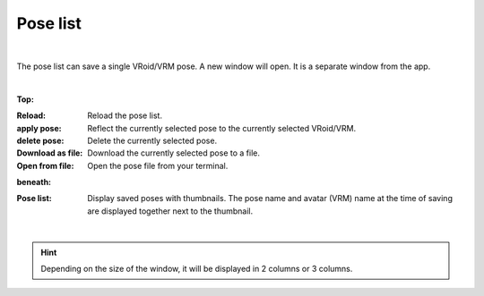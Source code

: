 .. index:: List of poses (screen composition)

#####################################
Pose list
#####################################

.. image:: ../img/screen_pose.png
     :align: center

|

The pose list can save a single VRoid/VRM pose. A new window will open. It is a separate window from the app.

|

**Top:**

:Reload:
    Reload the pose list.
:apply pose:
    Reflect the currently selected pose to the currently selected VRoid/VRM.
:delete pose:
    Delete the currently selected pose.
:Download as file:
    Download the currently selected pose to a file.
:Open from file:
    Open the pose file from your terminal.


**beneath:**

:Pose list:
    Display saved poses with thumbnails. The pose name and avatar (VRM) name at the time of saving are displayed together next to the thumbnail.

|

.. hint::
    Depending on the size of the window, it will be displayed in 2 columns or 3 columns.